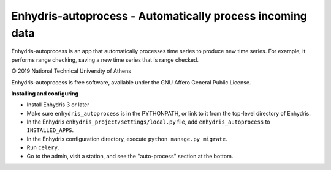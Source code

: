 ==========================================================
Enhydris-autoprocess - Automatically process incoming data
==========================================================

.. image:: https://travis-ci.org/openmeteo/enhydris-autoprocess.svg?branch=master
    :alt: Build button
    :target: https://travis-ci.org/openmeteo/enhydris-autoprocess

.. image:: https://codecov.io/github/openmeteo/enhydris-autoprocess/coverage.svg?branch=master
    :alt: Coverage
    :target: https://codecov.io/gh/openmeteo/enhydris-autoprocess

Enhydris-autoprocess is an app that automatically processes time series
to produce new time series. For example, it performs range checking,
saving a new time series that is range checked.

© 2019 National Technical University of Athens

Enhydris-autoprocess is free software, available under the GNU Affero
General Public License.

**Installing and configuring**

- Install Enhydris 3 or later

- Make sure ``enhydris_autoprocess`` is in the PYTHONPATH, or link to it
  from the top-level directory of Enhydris.

- In the Enhydris ``enhydris_project/settings/local.py`` file, add
  ``enhydris_autoprocess`` to ``INSTALLED_APPS``.

- In the Enhydris configuration directory, execute ``python manage.py
  migrate``.

- Run ``celery``.

- Go to the admin, visit a station, and see the "auto-process" section
  at the bottom.
